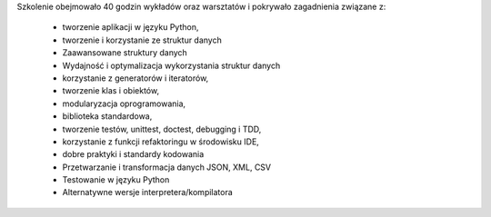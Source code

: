 Szkolenie obejmowało 40 godzin wykładów oraz warsztatów i pokrywało zagadnienia związane z:

    * tworzenie aplikacji w języku Python,
    * tworzenie i korzystanie ze struktur danych
    * Zaawansowane struktury danych
    * Wydajność i optymalizacja wykorzystania struktur danych
    * korzystanie z generatorów i iteratorów,
    * tworzenie klas i obiektów,
    * modularyzacja oprogramowania,
    * biblioteka standardowa,
    * tworzenie testów, unittest, doctest, debugging i TDD,
    * korzystanie z funkcji refaktoringu w środowisku IDE,
    * dobre praktyki i standardy kodowania
    * Przetwarzanie i transformacja danych JSON, XML, CSV
    * Testowanie w języku Python
    * Alternatywne wersje interpretera/kompilatora
